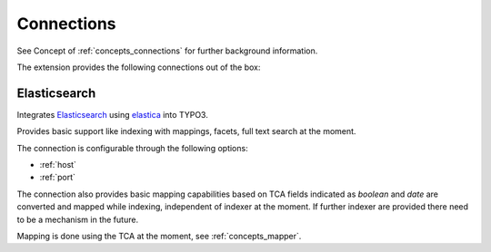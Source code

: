 .. _connections:

Connections
===========

See Concept of :ref:`concepts_connections` for further background information.

The extension provides the following connections out of the box:

.. _Elasticsearch:

Elasticsearch
-------------

Integrates `Elasticsearch`_ using `elastica`_ into TYPO3.

Provides basic support like indexing with mappings, facets, full text search at the moment.

The connection is configurable through the following options:

* :ref:`host`

* :ref:`port`

The connection also provides basic mapping capabilities based on TCA fields indicated as *boolean*
and *date* are converted and mapped while indexing, independent of indexer at the moment.
If further indexer are provided there need to be a mechanism in the future.

Mapping is done using the TCA at the moment, see :ref:`concepts_mapper`.

.. todo:: 

    * Document facet configuration

.. _elastic Elasticsearch: https://www.elastic.co/products/elasticsearch
.. _elastica: http://elastica.io/
